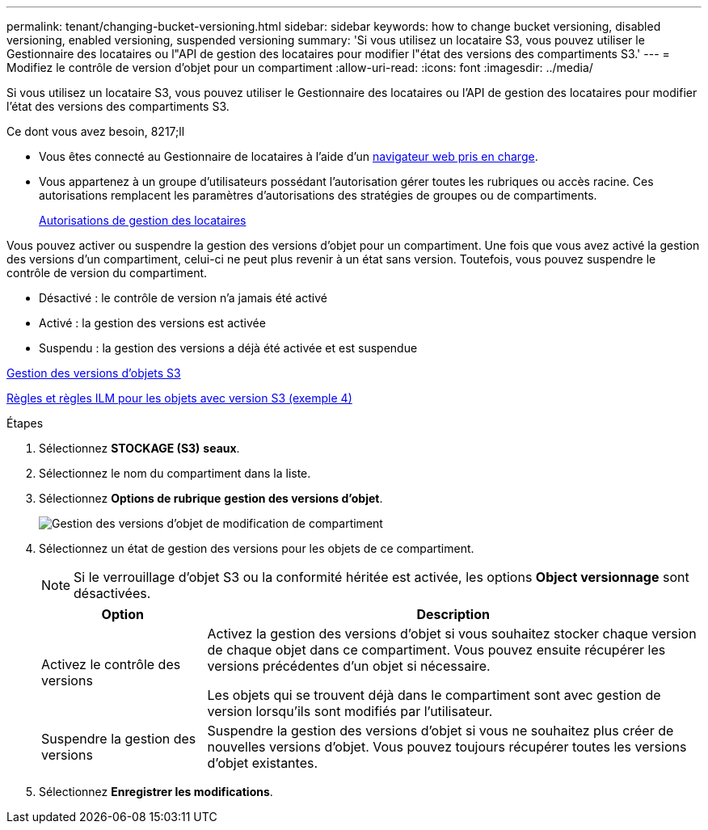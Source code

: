 ---
permalink: tenant/changing-bucket-versioning.html 
sidebar: sidebar 
keywords: how to change bucket versioning, disabled versioning, enabled versioning, suspended versioning 
summary: 'Si vous utilisez un locataire S3, vous pouvez utiliser le Gestionnaire des locataires ou l"API de gestion des locataires pour modifier l"état des versions des compartiments S3.' 
---
= Modifiez le contrôle de version d'objet pour un compartiment
:allow-uri-read: 
:icons: font
:imagesdir: ../media/


[role="lead"]
Si vous utilisez un locataire S3, vous pouvez utiliser le Gestionnaire des locataires ou l'API de gestion des locataires pour modifier l'état des versions des compartiments S3.

.Ce dont vous avez besoin, 8217;ll
* Vous êtes connecté au Gestionnaire de locataires à l'aide d'un xref:../admin/web-browser-requirements.adoc[navigateur web pris en charge].
* Vous appartenez à un groupe d'utilisateurs possédant l'autorisation gérer toutes les rubriques ou accès racine. Ces autorisations remplacent les paramètres d'autorisations des stratégies de groupes ou de compartiments.
+
xref:tenant-management-permissions.adoc[Autorisations de gestion des locataires]



Vous pouvez activer ou suspendre la gestion des versions d'objet pour un compartiment. Une fois que vous avez activé la gestion des versions d'un compartiment, celui-ci ne peut plus revenir à un état sans version. Toutefois, vous pouvez suspendre le contrôle de version du compartiment.

* Désactivé : le contrôle de version n'a jamais été activé
* Activé : la gestion des versions est activée
* Suspendu : la gestion des versions a déjà été activée et est suspendue


xref:../s3/object-versioning.adoc[Gestion des versions d'objets S3]

xref:../ilm/example-4-ilm-rules-and-policy-for-s3-versioned-objects.adoc[Règles et règles ILM pour les objets avec version S3 (exemple 4)]

.Étapes
. Sélectionnez *STOCKAGE (S3)* *seaux*.
. Sélectionnez le nom du compartiment dans la liste.
. Sélectionnez *Options de rubrique* *gestion des versions d'objet*.
+
image::../media/bucket_object_versioning.png[Gestion des versions d'objet de modification de compartiment]

. Sélectionnez un état de gestion des versions pour les objets de ce compartiment.
+

NOTE: Si le verrouillage d'objet S3 ou la conformité héritée est activée, les options *Object versionnage* sont désactivées.

+
[cols="1a,3a"]
|===
| Option | Description 


 a| 
Activez le contrôle des versions
 a| 
Activez la gestion des versions d'objet si vous souhaitez stocker chaque version de chaque objet dans ce compartiment. Vous pouvez ensuite récupérer les versions précédentes d'un objet si nécessaire.

Les objets qui se trouvent déjà dans le compartiment sont avec gestion de version lorsqu'ils sont modifiés par l'utilisateur.



 a| 
Suspendre la gestion des versions
 a| 
Suspendre la gestion des versions d'objet si vous ne souhaitez plus créer de nouvelles versions d'objet. Vous pouvez toujours récupérer toutes les versions d'objet existantes.

|===
. Sélectionnez *Enregistrer les modifications*.

